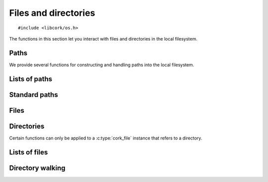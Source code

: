 .. _files:

*********************
Files and directories
*********************

.. highlight:: c

::

  #include <libcork/os.h>

The functions in this section let you interact with files and directories in the
local filesystem.


Paths
=====

We provide several functions for constructing and handling paths into the local
filesystem.

.. type:: struct cork_path

   Represents a path in the local filesystem.  The path can be relative or
   absolute.  The paths don't have to refer to existing files or directories.

.. function:: struct cork_path \*cork_path_new(const char \*path)
              struct cork_path \*cork_path_clone(const struct cork_path \*other)

   Construct a new path object from the given path string, or as a copy of
   another path object.

.. function:: void cork_path_free(struct cork_path \*path)

   Free a path object.

.. function:: const char \*cork_path_get(const struct cork_path \*path)

   Return the string content of a path.  This is not normalized in any way.  The
   result is guaranteed to be non-``NULL``, but may refer to an empty string.
   The return value belongs to the path object; you must not modify the contents
   of the string, nor should you try to free the underlying memory.

.. function:: struct cork_path \*cork_path_absolute(const struct cork_path \*other)
              int cork_path_make_absolute(struct cork_path \path)

   Convert a relative path into an absolute path.  The first variant constructs
   a new path object to hold the result; the second variant overwritesthe
   contents of *path*.

   If there is a problem obtaining the current working directory, these
   functions will return an error condition.

.. function:: struct cork_path \*cork_path_join(const struct cork_path \*path, const char \*more)
              struct cork_path \*cork_path_join_path(const struct cork_path \*path, const struct cork_path \*more)
              void \*cork_path_append(struct cork_path \path, const char \*more)
              void \*cork_path_append_path(struct cork_path \*path, const struct cork_path \*more)

   Concatenate two paths together.  The ``join`` variants create a new path
   object containing the concatenated results.  The ``append`` variants
   overwrite the contents of *path* with the concatenated results.


.. function:: struct cork_path \*cork_path_basename(const struct cork_path \*path)
              void \*cork_path_set_basename(struct cork_path \*path)

   Extract the base name of *path*.  This is the portion after the final
   trailing slash.  The first variant constructs a new path object to hold the
   result; the second variant overwritesthe contents of *path*.

   .. note::

      These functions return a different result than the standard
      ``basename(3)`` function.  We consider a trailing slash to be significant,
      whereas ``basename(3)`` does not::

          basename("a/b/c/") == "c"
          cork_path_basename("a/b/c/") == ""

.. function:: struct cork_path \*cork_path_dirname(const struct cork_path \*path)
              void \*cork_path_set_dirname(struct cork_path \*path)

   Extract the directory name of *path*.  This is the portion before the final
   trailing slash.  The first variant constructs a new path object to hold the
   result; the second variant overwritesthe contents of *path*.

   .. note::

      These functions return a different result than the standard ``dirname(3)``
      function.  We consider a trailing slash to be significant, whereas
      ``dirname(3)`` does not::

          dirname("a/b/c/") == "a/b"
          cork_path_dirname("a/b/c/") == "a/b/c"


Lists of paths
==============

.. type:: struct cork_path_list

   A list of paths in the local filesystem.

.. function:: struct cork_path_list \*cork_path_list_new_empty(void)
              struct cork_path_list \*cork_path_list_new(const char \*list)

   Create a new list of paths.  The first variant creates a list that is
   initially empty.  The second variant takes in a colon-separated list of paths
   as a single string, and adds each of those paths to the new list.

.. function:: void cork_path_list_free(struct cork_path_list \*list)

   Free a path list.

.. function:: void cork_path_list_add(struct cork_path_list \*list, struct cork_path \*path)

   Add *path* to *list*.  The list takes control of the path instance; you must
   not try to free *path* yourself.

.. function:: size_t cork_path_list_size(const struct cork_path_list \*list)

   Return the number of paths in *list*.

.. function:: const struct cork_path \*cork_path_list_get(const struct cork_path_list \*list, size_t index)

   Return the path in *list* at the given *index*.  The list still owns the path
   instance that's returned; you must not try to free it or modify its contents.

.. function:: const char \*cork_path_list_to_string(const struct cork_path_list \*list)

   Return a string containing all of the paths in *list* separated by colons.


.. function:: struct cork_file \*cork_path_list_find_file(const struct cork_path_list \*list, const char \*rel_path)
              struct cork_file_list \*cork_path_list_find_files(const struct cork_path_list \*list, const char \*rel_file)

   Search for a file in a list of paths.  *rel_path* gives the path of the
   sought-after file, relative to each of the directories in *list*.

   The first variant returns a :c:type:`cork_file` instance for the first match.
   In no file can be found, it returns ``NULL`` and sets an error condition.

   The second variant returns a :c:type:`cork_file_list` instance containing all
   of the matches.  In no file can be found, we return an empty list.  (Unlike
   the first variant, this is not considered an error.)


Standard paths
==============

.. function:: struct cork_path \*cork_path_home(void)

   Return a :c:type:`cork_path` that refers to the current user's home
   directory.  If we can't determine the current user's home directory, we set
   an error condition and return ``NULL``.

   On POSIX systems, this directory is determined by the ``HOME`` environment
   variable.

.. function:: struct cork_path_list \*cork_path_config_paths(void)

   Return a :c:type:`cork_path_list` that includes all of the standard
   directories that can be used to store configuration files.  This includes a
   user-specific directory that allows the user to override any global
   configuration files.

   On POSIX systems, these directories are defined XDG Base Directory
   Specification.

.. function:: struct cork_path_list \*cork_path_data_paths(void)

   Return a :c:type:`cork_path_list` that includes all of the standard
   directories that can be used to store application data files.  This includes
   a user-specific directory that allows the user to override any global data
   files.

   On POSIX systems, these directories are defined XDG Base Directory
   Specification.

.. function:: struct cork_path \*cork_path_user_cache_path(void)

   Return a :c:type:`cork_path` that refers to a directory that can be used to
   store cache files created on behalf of the current user.  This directory
   should only be used to store data that you can reproduce if needed.

   On POSIX systems, these directories are defined XDG Base Directory
   Specification.

.. function:: struct cork_path \*cork_path_user_runtime_path(void)

   Return a :c:type:`cork_path` that refers to a directory that can be used to
   store small runtime management files on behalf of the current user.

   On POSIX systems, these directories are defined XDG Base Directory
   Specification.


Files
=====

.. type:: struct cork_file

   Represents a file on the local filesystem.  The file in question does not
   necessarily have to exist; you can use :c:type:`cork_file` instances to refer
   to files that you have not yet created, for instance.

.. type:: typedef unsigned int  cork_file_mode

   Represents a Unix-style file permission set.


.. function:: struct cork_file \*cork_file_new(const char \*path)
              struct cork_file \*cork_file_new_from_path(struct cork_path \*path)

   Create a new :c:type:`cork_file` instance to represent the file with the
   given *path*.  The ``_from_path`` variant uses an existing
   :c:type:`cork_path` instance to specify the path.  The new file instance will
   take control of the :c:type`cork_path` instance, so you should not try to
   free it yourself.

.. function:: void cork_file_free(struct cork_file \*file)

   Free a file instance.

.. function:: const struct cork_path \*cork_file_path(struct cork_file \*file)

   Return the path of a file.  The :c:type:`cork_path` instance belongs to the
   file; you must not try to modify or free the path instance.

.. function:: int cork_file_exists(struct cork_file \*file, bool \*exists)

   Check whether a file exists in the filesystem, storing the result in
   *exists*.  The function returns an error condition if we are unable to
   determine whether the file exists --- for instance, because you do not have
   permission to look into one of the containing directories.

.. function:: int cork_file_type(struct cork_file \*file, enum cork_file_type \*type)

   Return what kind of file the given :c:type:`cork_file` instance refers to.
   The function returns an error condition if there is an error accessing the
   file --- for instance, because you do not have permission to look into one of
   the containing directories.

   If the function succeeds, it will fill in *type* with one of the following
   values:

   .. type:: enum cork_file_type

      .. member:: CORK_FILE_MISSING

         *file* does not exist.

      .. member:: CORK_FILE_REGULAR

         *file* is a regular file.

      .. member:: CORK_FILE_DIRECTORY

         *file* is a directory.

      .. member:: CORK_FILE_SYMLINK

         *file* is a symbolic link.

      .. member:: CORK_FILE_UNKNOWN

         We can access *file*, but we do not know what type of file it is.


.. function:: int cork_file_remove(struct cork_file \*file, unsigned int flags)

   Remove *file* from the filesystem.  *flags* must be the bitwise OR (``|``) of
   the following flags.  (Use ``0`` if you do not want any of the flags.)

   .. macro:: CORK_FILE_PERMISSIVE

      If this flag is given, then it is not considered an error if *file* does
      not exist.  If the flag is not given, then the function function returns
      an error if *file* doesn't exist.  (This mimics the standard ``rm -f``
      command.)

   .. macro:: CORK_FILE_RECURSIVE

      If this flag is given, and *file* refers to a directory, then the function
      will automatically remove the directory and all of its contents.  If the
      flag is not given, and *file* refers to a directory, then the directory
      must be empty for this function to succeed.  If *file* does not refer to a
      directory, this flag has no effect.  (This mimics the standard ``rmdir
      -r`` command.)


Directories
===========

Certain functions can only be applied to a :c:type:`cork_file` instance that
refers to a directory.


.. function:: int cork_file_mkdir(struct cork_file \*directory, cork_file_mode mode, unsigned int flags)

   Create a new directory in the filesystem, with permissions given by *mode*.
   *flags* must be the bitwise OR (``|``) of the following flags.  (Use ``0`` if
   you do not want any of the flags.)

   .. macro:: CORK_FILE_PERMISSIVE

      If this flag is given, then it is not considered an error if *directory*
      already exists.  If the flag is not given, then the function function
      returns an error if *directory* exists.  (This mimics part of the standard
      ``mkdir -p`` command.)

   .. macro:: CORK_FILE_RECURSIVE

      If this flag is given, then the function will ensure that all of the
      parent directories of *directory* exist, creating them if necessary.  Each
      directory created will have permissions given by *mode*.  (This mimics
      part of the standard ``mkdir -p`` command.)


.. function:: int cork_file_iterate_directory(struct cork_file \*directory, cork_file_directory_iterator iterator, void \*user_data)

   Call *iterator* for each file or subdirectory contained in *directory* (not
   including the directory's ``.`` and ``..`` entries).  This function does not
   recurse into any subdirectories; it only iterates through the immediate
   children of *directory*.

   If your iteration function returns a non-zero result, we will abort the
   iteration and return that value.  Otherwise, if each call to the iteration
   function returns ``0``, then we will return ``0`` as well.

   *iterator* must be an instance of the following function type:

   .. type:: typedef int (\*cork_file_directory_iterator)(struct cork_file \*child, const char \*rel_name, void \*user_data)

      Called for each child entry in *directory*.  *child* will be a file
      instance referring to the child entry.  *rel_name* gives the relative name
      of the child entry within its parent *directory*.


Lists of files
==============

.. type:: struct cork_file_list

   A list of files in the local filesystem.

.. function:: struct cork_file_list \*cork_file_list_new_empty(void)
              struct cork_file_list \*cork_file_list_new(struct cork_path_list \*path_list)

   Create a new list of files.  The first variant creates a list that is
   initially empty.  The second variant adds a new file instance for each of the
   paths in *path_list*.

.. function:: void cork_file_list_free(struct cork_file_list \*list)

   Free a file list.

.. function:: void cork_file_list_add(struct cork_file_list \*list, struct cork_file \*file)

   Add *file* to *list*.  The list takes control of the file instance; you must
   not try to free *file* yourself.

.. function:: size_t cork_file_list_size(const struct cork_file_list \*list)

   Return the number of files in *list*.

.. function:: struct cork_file \*cork_file_list_get(const struct cork_file_list \*list, size_t index)

   Return the file in *list* at the given *index*.  The list still owns the file
   instance that's returned; you must not try to free it.



Directory walking
=================

.. function:: int cork_walk_directory(const char \*path, struct cork_dir_walker \*walker)

   Walk through the contents of a directory.  *path* can be an absolute or
   relative path.  If it's relative, it will be interpreted relative to the
   current directory.  If *path* doesn't exist, or there are any problems
   reading the contents of the directory, we'll set an error condition and
   return ``-1``.

   To process the contents of the directory, you must provide a *walker* object,
   which contains several callback methods that we will call when files and
   subdirectories of *path* are encountered.  Each method should return ``0`` on
   success.  Unless otherwise noted, if we receive any other return result, we
   will abort the directory walk, and return that same result from the
   :c:func:`cork_walk_directory` call itself.

   In all of the following methods, *base_name* will be the base name of the
   entry within its immediate subdirectory.  *rel_path* will be the relative
   path of the entry within the *path* that you originally asked to walk
   through.  *full_path* will the full path to the entry, including *path*
   itself.

   .. type:: struct cork_dir_walker

      .. member:: int (\*file)(struct cork_dir_walker \*walker, const char \*full_path, const char \*rel_path, const char \*base_name)

         Called when a regular file is encountered.

      .. member:: int (\*enter_directory)(struct cork_dir_walker \*walker, const char \*full_path, const char \*rel_path, const char \*base_name)

         Called when a subdirectory of *path* of encountered.  If you don't want
         to recurse into this directory, return :c:data:`CORK_SKIP_DIRECTORY`.

         .. macro:: CORK_SKIP_DIRECTORY

      .. member:: int (\*leave_directory)(struct cork_dir_walker \*walker, const char \*full_path, const char \*rel_path, const char \*base_name)

         Called when a subdirectory has been fully processed.
